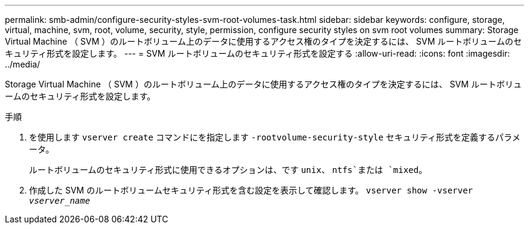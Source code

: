 ---
permalink: smb-admin/configure-security-styles-svm-root-volumes-task.html 
sidebar: sidebar 
keywords: configure, storage, virtual, machine, svm, root, volume, security, style, permission, configure security styles on svm root volumes 
summary: Storage Virtual Machine （ SVM ）のルートボリューム上のデータに使用するアクセス権のタイプを決定するには、 SVM ルートボリュームのセキュリティ形式を設定します。 
---
= SVM ルートボリュームのセキュリティ形式を設定する
:allow-uri-read: 
:icons: font
:imagesdir: ../media/


[role="lead"]
Storage Virtual Machine （ SVM ）のルートボリューム上のデータに使用するアクセス権のタイプを決定するには、 SVM ルートボリュームのセキュリティ形式を設定します。

.手順
. を使用します `vserver create` コマンドにを指定します `-rootvolume-security-style` セキュリティ形式を定義するパラメータ。
+
ルートボリュームのセキュリティ形式に使用できるオプションは、です `unix`、 `ntfs`または `mixed`。

. 作成した SVM のルートボリュームセキュリティ形式を含む設定を表示して確認します。 `vserver show -vserver _vserver_name_`

